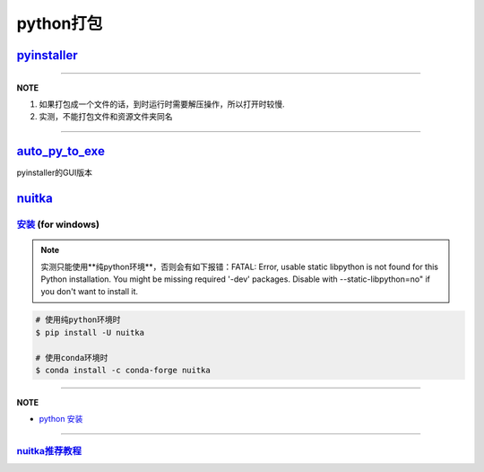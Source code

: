 
python打包
==========

`pyinstaller <https://github.com/pyinstaller/pyinstaller>`_
---------------------------------------------------------------

.. prompt:: bash $,# auto

   $ pip install pyinstaller

   # for windows
   $ pyinstaller -F -c .\<file_-name>

   # option:
   # -F/-D：将所有依赖打包成一个文件/非一个文件
   # -c(default)/-w：是否需要控制台/终端来显示标准输入和输出

----

**NOTE**


#. 如果打包成一个文件的话，到时运行时需要解压操作，所以打开时较慢. 
#. 实测，不能打包文件和资源文件夹同名

----

`auto_py_to_exe <https://nitratine.net/blog/post/issues-when-using-auto-py-to-exe/?utm_source=auto_py_to_exe&utm_medium=application_link&utm_campaign=auto_py_to_exe_help&utm_content=bottom>`_
---------------------------------------------------------------------------------------------------------------------------------------------------------------------------------------------------

pyinstaller的GUI版本

`nuitka <https://nuitka.net/doc/index.html>`_
-------------------------------------------------

`安装 <https://nuitka.net/doc/user-manual.html#tutorial-setup-and-build-on-windows>`_ (for windows)
^^^^^^^^^^^^^^^^^^^^^^^^^^^^^^^^^^^^^^^^^^^^^^^^^^^^^^^^^^^^^^^^^^^^^^^^^^^^^^^^^^^^^^^^^^^^^^^^^^^^^^^

.. note:: 实测只能使用**纯python环境**，否则会有如下报错：FATAL: Error, usable static libpython is not found for this Python installation. You might be missing required '-dev' packages. Disable with --static-libpython=no" if you don't want to install it.


.. code-block:: plain

   # 使用纯python环境时
   $ pip install -U nuitka

   # 使用conda环境时
   $ conda install -c conda-forge nuitka

----

**NOTE**


* `python 安装 <https://www.python.org/downloads>`_

----

`nuitka推荐教程 <https://zhuanlan.zhihu.com/p/133303836>`_
^^^^^^^^^^^^^^^^^^^^^^^^^^^^^^^^^^^^^^^^^^^^^^^^^^^^^^^^^^^^^^
